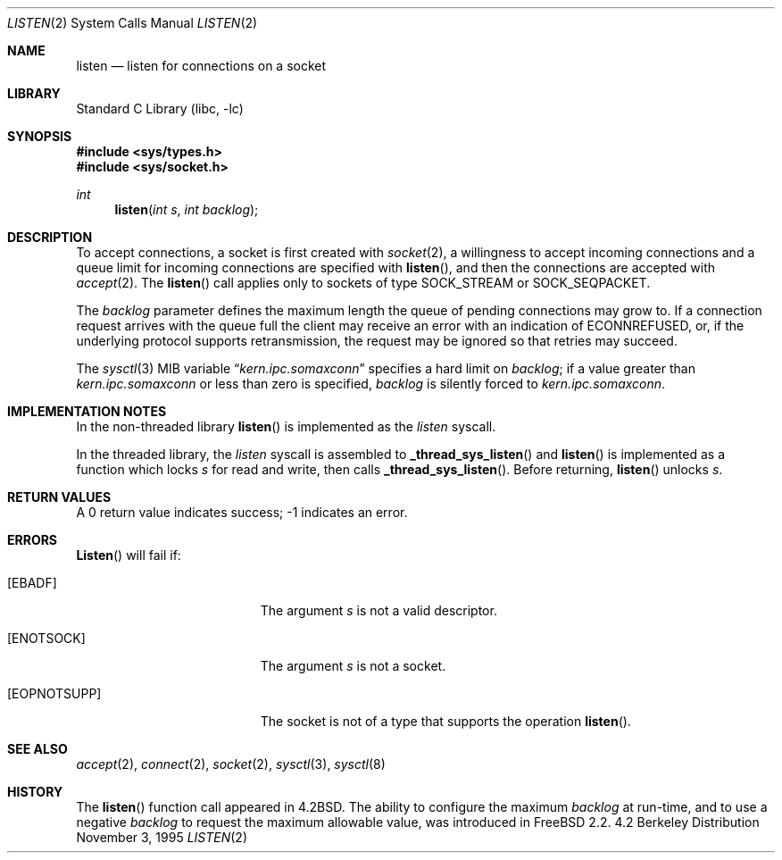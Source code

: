 .\" Copyright (c) 1983, 1991, 1993
.\"	The Regents of the University of California.  All rights reserved.
.\"
.\" Redistribution and use in source and binary forms, with or without
.\" modification, are permitted provided that the following conditions
.\" are met:
.\" 1. Redistributions of source code must retain the above copyright
.\"    notice, this list of conditions and the following disclaimer.
.\" 2. Redistributions in binary form must reproduce the above copyright
.\"    notice, this list of conditions and the following disclaimer in the
.\"    documentation and/or other materials provided with the distribution.
.\" 3. All advertising materials mentioning features or use of this software
.\"    must display the following acknowledgement:
.\"	This product includes software developed by the University of
.\"	California, Berkeley and its contributors.
.\" 4. Neither the name of the University nor the names of its contributors
.\"    may be used to endorse or promote products derived from this software
.\"    without specific prior written permission.
.\"
.\" THIS SOFTWARE IS PROVIDED BY THE REGENTS AND CONTRIBUTORS ``AS IS'' AND
.\" ANY EXPRESS OR IMPLIED WARRANTIES, INCLUDING, BUT NOT LIMITED TO, THE
.\" IMPLIED WARRANTIES OF MERCHANTABILITY AND FITNESS FOR A PARTICULAR PURPOSE
.\" ARE DISCLAIMED.  IN NO EVENT SHALL THE REGENTS OR CONTRIBUTORS BE LIABLE
.\" FOR ANY DIRECT, INDIRECT, INCIDENTAL, SPECIAL, EXEMPLARY, OR CONSEQUENTIAL
.\" DAMAGES (INCLUDING, BUT NOT LIMITED TO, PROCUREMENT OF SUBSTITUTE GOODS
.\" OR SERVICES; LOSS OF USE, DATA, OR PROFITS; OR BUSINESS INTERRUPTION)
.\" HOWEVER CAUSED AND ON ANY THEORY OF LIABILITY, WHETHER IN CONTRACT, STRICT
.\" LIABILITY, OR TORT (INCLUDING NEGLIGENCE OR OTHERWISE) ARISING IN ANY WAY
.\" OUT OF THE USE OF THIS SOFTWARE, EVEN IF ADVISED OF THE POSSIBILITY OF
.\" SUCH DAMAGE.
.\"
.\"	From: @(#)listen.2	8.2 (Berkeley) 12/11/93
.\" $FreeBSD$
.\"
.Dd November 3, 1995
.Dt LISTEN 2
.Os BSD 4.2
.Sh NAME
.Nm listen
.Nd listen for connections on a socket
.Sh LIBRARY
.Lb libc
.Sh SYNOPSIS
.Fd #include <sys/types.h>
.Fd #include <sys/socket.h>
.Ft int
.Fn listen "int s" "int backlog"
.Sh DESCRIPTION
To accept connections, a socket
is first created with
.Xr socket 2 ,
a willingness to accept incoming connections and
a queue limit for incoming connections are specified with
.Fn listen ,
and then the connections are
accepted with
.Xr accept 2 .
The
.Fn listen
call applies only to sockets of type
.Dv SOCK_STREAM
or
.Dv SOCK_SEQPACKET .
.Pp
The
.Fa backlog
parameter defines the maximum length the queue of
pending connections may grow to.
If a connection
request arrives with the queue full the client may
receive an error with an indication of
.Er ECONNREFUSED ,
or, if the underlying protocol supports retransmission,
the request may be ignored so that retries may succeed.
.Pp
The
.Xr sysctl 3
MIB variable
.Dq Va kern.ipc.somaxconn
specifies a hard limit on
.Fa backlog ;
if a value greater than
.Va kern.ipc.somaxconn
or less than zero is specified,
.Fa backlog
is silently forced to
.Va kern.ipc.somaxconn .
.Sh IMPLEMENTATION NOTES
.Pp
In the non-threaded library
.Fn listen
is implemented as the
.Va listen
syscall.
.Pp
In the threaded library, the
.Va listen
syscall is assembled to
.Fn _thread_sys_listen
and
.Fn listen
is implemented as a function which locks
.Fa s
for read and write, then calls
.Fn _thread_sys_listen .
Before returning,
.Fn listen
unlocks
.Fa s .
.Sh RETURN VALUES
A 0 return value indicates success; -1 indicates an error.
.Sh ERRORS
.Fn Listen 
will fail if:
.Bl -tag -width Er
.It Bq Er EBADF
The argument
.Fa s
is not a valid descriptor.
.It Bq Er ENOTSOCK
The argument
.Fa s
is not a socket.
.It Bq Er EOPNOTSUPP
The socket is not of a type that supports the operation
.Fn listen .
.El
.Sh SEE ALSO
.Xr accept 2 ,
.Xr connect 2 ,
.Xr socket 2 ,
.Xr sysctl 3 ,
.Xr sysctl 8
.Sh HISTORY
The
.Fn listen
function call appeared in
.Bx 4.2 .
The ability to configure the maximum
.Fa backlog
at run-time, and to use a negative
.Fa backlog
to request the maximum allowable value, was introduced in
.Fx 2.2 .
